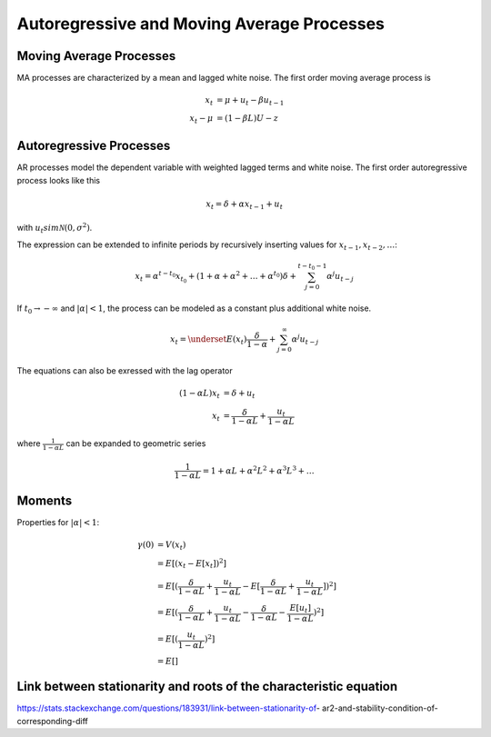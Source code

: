 Autoregressive and Moving Average Processes
-------------------------------------------

Moving Average Processes
^^^^^^^^^^^^^^^^^^^^^^^^

MA processes are characterized by a mean and lagged white noise. The first
order moving average process is

.. math::

    x_t &= \mu + u_t - \beta u_{t-1}\\
    x_t - \mu &= (1 - \beta L) U-z



Autoregressive Processes
^^^^^^^^^^^^^^^^^^^^^^^^

AR processes model the dependent variable with weighted lagged terms and white
noise. The first order autoregressive process looks like this

.. math::

    x_t = \delta + \alpha x_{t-1} + u_t

with :math:`u_t sim \mathcal{N}(0, \sigma^2)`.

The expression can be extended to infinite periods by recursively inserting
values for :math:`x_{t-1}, x_{t-2}, \dots`:

.. math::

    x_t = \alpha^{t - t_0} x_{t_0} + (1 + \alpha + \alpha^2 + \dots + \alpha^{t_0}) \delta + \sum^{t - t_0 - 1}_{j=0} \alpha^j u_{t-j}

If :math:`t_0 \to -\infty` and :math:`|\alpha| < 1`, the process can be modeled
as a constant plus additional white noise.

.. math::

    x_t = \underset{E(x_t)}{\frac{\delta}{1 - \alpha}} + \sum^\infty_{j=0} \alpha^j u_{t-j}

The equations can also be exressed with the lag operator

.. math::

    (1 - \alpha L) x_t &= \delta + u_t\\
    x_t &= \frac{\delta}{1 - \alpha L} + \frac{u_t}{1 - \alpha L}

where :math:`\frac{1}{1 - \alpha L}` can be expanded to geometric series

.. math::

    \frac{1}{1 - \alpha L} = 1 + \alpha L + \alpha^2 L^2 + \alpha^3 L^3 + \dots


Moments
^^^^^^^

Properties for :math:`|\alpha| < 1`:

.. math::

    \gamma(0) &= V(x_t)\\
              &= E[(x_t - E[x_t])^2]\\
              &= E[(\frac{\delta}{1 - \alpha L} + \frac{u_t}{1 - \alpha L} -
                 E[\frac{\delta}{1 - \alpha L} +
                 \frac{u_t}{1 - \alpha L}])^2]\\
              &= E[(\frac{\delta}{1 - \alpha L} + \frac{u_t}{1 - \alpha L} -
                 \frac{\delta}{1 - \alpha L} -
                 \frac{E[u_t]}{1 - \alpha L})^2]\\
              &= E[(\frac{u_t}{1 - \alpha L})^2]\\
              &= E[]


Link between stationarity and roots of the characteristic equation
^^^^^^^^^^^^^^^^^^^^^^^^^^^^^^^^^^^^^^^^^^^^^^^^^^^^^^^^^^^^^^^^^^

https://stats.stackexchange.com/questions/183931/link-between-stationarity-of-
ar2-and-stability-condition-of-corresponding-diff
